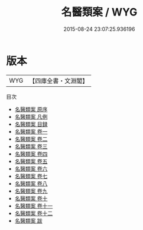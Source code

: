 #+TITLE: 名醫類案 / WYG
#+DATE: 2015-08-24 23:07:25.936196
* 版本
 |       WYG|【四庫全書・文淵閣】|
目次
 - [[file:KR3e0075_000.txt::000-1a][名醫類案 原序]]
 - [[file:KR3e0075_000.txt::000-3a][名醫類案 凡例]]
 - [[file:KR3e0075_000.txt::000-5a][名醫類案 目録]]
 - [[file:KR3e0075_001.txt::001-1a][名醫類案 卷一]]
 - [[file:KR3e0075_002.txt::002-1a][名醫類案 卷二]]
 - [[file:KR3e0075_003.txt::003-1a][名醫類案 卷三]]
 - [[file:KR3e0075_004.txt::004-1a][名醫類案 卷四]]
 - [[file:KR3e0075_005.txt::005-1a][名醫類案 卷五]]
 - [[file:KR3e0075_006.txt::006-1a][名醫類案 卷六]]
 - [[file:KR3e0075_007.txt::007-1a][名醫類案 卷七]]
 - [[file:KR3e0075_008.txt::008-1a][名醫類案 卷八]]
 - [[file:KR3e0075_009.txt::009-1a][名醫類案 卷九]]
 - [[file:KR3e0075_010.txt::010-1a][名醫類案 卷十]]
 - [[file:KR3e0075_011.txt::011-1a][名醫類案 卷十一]]
 - [[file:KR3e0075_012.txt::012-1a][名醫類案 卷十二]]
 - [[file:KR3e0075_013.txt::013-1a][名醫類案 跋]]

